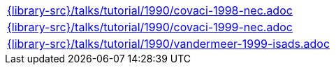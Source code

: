 //
// This file was generated by SKB-Dashboard, task 'lib-yaml2src'
// - on Wednesday November  7 at 08:42:48
// - skb-dashboard: https://www.github.com/vdmeer/skb-dashboard
//

[cols="a", grid=rows, frame=none, %autowidth.stretch]
|===
|include::{library-src}/talks/tutorial/1990/covaci-1998-nec.adoc[]
|include::{library-src}/talks/tutorial/1990/covaci-1999-nec.adoc[]
|include::{library-src}/talks/tutorial/1990/vandermeer-1999-isads.adoc[]
|===



